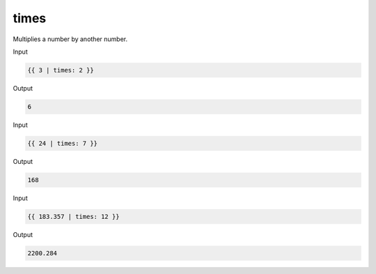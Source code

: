 .. _liquid-filters-times:

times
=======

Multiplies a number by another number.

Input

.. code:: liquid

   {{ 3 | times: 2 }}

Output

.. code:: text

   6

Input

.. code:: liquid

   {{ 24 | times: 7 }}

Output

.. code:: text

   168

Input

.. code:: liquid

   {{ 183.357 | times: 12 }}

Output

.. code:: text

   2200.284